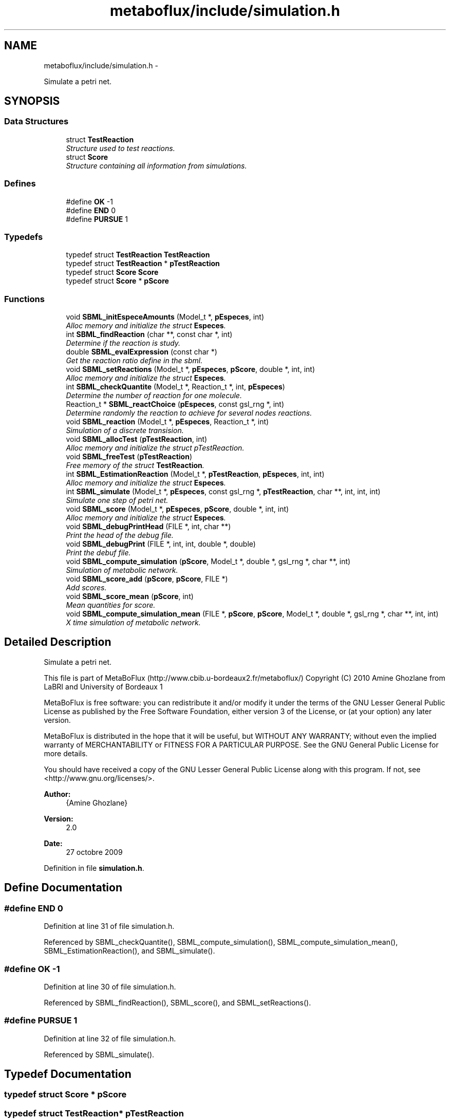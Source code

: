 .TH "metaboflux/include/simulation.h" 3 "Wed Apr 27 2011" "Version 2.0" "MetaboFlux" \" -*- nroff -*-
.ad l
.nh
.SH NAME
metaboflux/include/simulation.h \- 
.PP
Simulate a petri net.  

.SH SYNOPSIS
.br
.PP
.SS "Data Structures"

.in +1c
.ti -1c
.RI "struct \fBTestReaction\fP"
.br
.RI "\fIStructure used to test reactions. \fP"
.ti -1c
.RI "struct \fBScore\fP"
.br
.RI "\fIStructure containing all information from simulations. \fP"
.in -1c
.SS "Defines"

.in +1c
.ti -1c
.RI "#define \fBOK\fP   -1"
.br
.ti -1c
.RI "#define \fBEND\fP   0"
.br
.ti -1c
.RI "#define \fBPURSUE\fP   1"
.br
.in -1c
.SS "Typedefs"

.in +1c
.ti -1c
.RI "typedef struct \fBTestReaction\fP \fBTestReaction\fP"
.br
.ti -1c
.RI "typedef struct \fBTestReaction\fP * \fBpTestReaction\fP"
.br
.ti -1c
.RI "typedef struct \fBScore\fP \fBScore\fP"
.br
.ti -1c
.RI "typedef struct \fBScore\fP * \fBpScore\fP"
.br
.in -1c
.SS "Functions"

.in +1c
.ti -1c
.RI "void \fBSBML_initEspeceAmounts\fP (Model_t *, \fBpEspeces\fP, int)"
.br
.RI "\fIAlloc memory and initialize the struct \fBEspeces\fP. \fP"
.ti -1c
.RI "int \fBSBML_findReaction\fP (char **, const char *, int)"
.br
.RI "\fIDetermine if the reaction is study. \fP"
.ti -1c
.RI "double \fBSBML_evalExpression\fP (const char *)"
.br
.RI "\fIGet the reaction ratio define in the sbml. \fP"
.ti -1c
.RI "void \fBSBML_setReactions\fP (Model_t *, \fBpEspeces\fP, \fBpScore\fP, double *, int, int)"
.br
.RI "\fIAlloc memory and initialize the struct \fBEspeces\fP. \fP"
.ti -1c
.RI "int \fBSBML_checkQuantite\fP (Model_t *, Reaction_t *, int, \fBpEspeces\fP)"
.br
.RI "\fIDetermine the number of reaction for one molecule. \fP"
.ti -1c
.RI "Reaction_t * \fBSBML_reactChoice\fP (\fBpEspeces\fP, const gsl_rng *, int)"
.br
.RI "\fIDetermine randomly the reaction to achieve for several nodes reactions. \fP"
.ti -1c
.RI "void \fBSBML_reaction\fP (Model_t *, \fBpEspeces\fP, Reaction_t *, int)"
.br
.RI "\fISimulation of a discrete transision. \fP"
.ti -1c
.RI "void \fBSBML_allocTest\fP (\fBpTestReaction\fP, int)"
.br
.RI "\fIAlloc memory and initialize the struct pTestReaction. \fP"
.ti -1c
.RI "void \fBSBML_freeTest\fP (\fBpTestReaction\fP)"
.br
.RI "\fIFree memory of the struct \fBTestReaction\fP. \fP"
.ti -1c
.RI "int \fBSBML_EstimationReaction\fP (Model_t *, \fBpTestReaction\fP, \fBpEspeces\fP, int, int)"
.br
.RI "\fIAlloc memory and initialize the struct \fBEspeces\fP. \fP"
.ti -1c
.RI "int \fBSBML_simulate\fP (Model_t *, \fBpEspeces\fP, const gsl_rng *, \fBpTestReaction\fP, char **, int, int, int)"
.br
.RI "\fISimulate one step of petri net. \fP"
.ti -1c
.RI "void \fBSBML_score\fP (Model_t *, \fBpEspeces\fP, \fBpScore\fP, double *, int, int)"
.br
.RI "\fIAlloc memory and initialize the struct \fBEspeces\fP. \fP"
.ti -1c
.RI "void \fBSBML_debugPrintHead\fP (FILE *, int, char **)"
.br
.RI "\fIPrint the head of the debug file. \fP"
.ti -1c
.RI "void \fBSBML_debugPrint\fP (FILE *, int, int, double *, double)"
.br
.RI "\fIPrint the debuf file. \fP"
.ti -1c
.RI "void \fBSBML_compute_simulation\fP (\fBpScore\fP, Model_t *, double *, gsl_rng *, char **, int)"
.br
.RI "\fISimulation of metabolic network. \fP"
.ti -1c
.RI "void \fBSBML_score_add\fP (\fBpScore\fP, \fBpScore\fP, FILE *)"
.br
.RI "\fIAdd scores. \fP"
.ti -1c
.RI "void \fBSBML_score_mean\fP (\fBpScore\fP, int)"
.br
.RI "\fIMean quantities for score. \fP"
.ti -1c
.RI "void \fBSBML_compute_simulation_mean\fP (FILE *, \fBpScore\fP, \fBpScore\fP, Model_t *, double *, gsl_rng *, char **, int, int)"
.br
.RI "\fIX time simulation of metabolic network. \fP"
.in -1c
.SH "Detailed Description"
.PP 
Simulate a petri net. 

This file is part of MetaBoFlux (http://www.cbib.u-bordeaux2.fr/metaboflux/) Copyright (C) 2010 Amine Ghozlane from LaBRI and University of Bordeaux 1
.PP
MetaBoFlux is free software: you can redistribute it and/or modify it under the terms of the GNU Lesser General Public License as published by the Free Software Foundation, either version 3 of the License, or (at your option) any later version.
.PP
MetaBoFlux is distributed in the hope that it will be useful, but WITHOUT ANY WARRANTY; without even the implied warranty of MERCHANTABILITY or FITNESS FOR A PARTICULAR PURPOSE. See the GNU General Public License for more details.
.PP
You should have received a copy of the GNU Lesser General Public License along with this program. If not, see <http://www.gnu.org/licenses/>.
.PP
\fBAuthor:\fP
.RS 4
{Amine Ghozlane} 
.RE
.PP
\fBVersion:\fP
.RS 4
2.0 
.RE
.PP
\fBDate:\fP
.RS 4
27 octobre 2009 
.RE
.PP

.PP
Definition in file \fBsimulation.h\fP.
.SH "Define Documentation"
.PP 
.SS "#define END   0"
.PP
Definition at line 31 of file simulation.h.
.PP
Referenced by SBML_checkQuantite(), SBML_compute_simulation(), SBML_compute_simulation_mean(), SBML_EstimationReaction(), and SBML_simulate().
.SS "#define OK   -1"
.PP
Definition at line 30 of file simulation.h.
.PP
Referenced by SBML_findReaction(), SBML_score(), and SBML_setReactions().
.SS "#define PURSUE   1"
.PP
Definition at line 32 of file simulation.h.
.PP
Referenced by SBML_simulate().
.SH "Typedef Documentation"
.PP 
.SS "typedef struct \fBScore\fP * \fBpScore\fP"
.SS "typedef struct \fBTestReaction\fP* \fBpTestReaction\fP"
.SS "typedef struct \fBScore\fP \fBScore\fP"
.SS "typedef struct \fBTestReaction\fP \fBTestReaction\fP"
.SH "Function Documentation"
.PP 
.SS "void SBML_allocTest (\fBpTestReaction\fPT, intnbReactions)"
.PP
Alloc memory and initialize the struct pTestReaction. \fBAuthor:\fP
.RS 4
Amine Ghozlane 
.RE
.PP
\fBParameters:\fP
.RS 4
\fIT\fP Empty struct \fBTestReaction\fP 
.br
\fInbReactions\fP Number of reactions 
.RE
.PP

.PP
Definition at line 279 of file simulation.c.
.PP
References TestReaction::minStepTab, and TestReaction::tabReactions.
.PP
Referenced by SBML_simulate().
.SS "int SBML_checkQuantite (Model_t *mod, Reaction_t *react, intnbEspeces, \fBpEspeces\fPmolecules)"
.PP
Determine the number of reaction for one molecule. \fBAuthor:\fP
.RS 4
Amine Ghozlane 
.RE
.PP
\fBParameters:\fP
.RS 4
\fImod\fP Model of the SBML file 
.br
\fIreact\fP \fBReaction\fP id 
.br
\fInbEspeces\fP Number of molecules 
.br
\fImolecules\fP Struct \fBEspeces\fP 
.RE
.PP
\fBReturns:\fP
.RS 4
Number of reaction for one molecule 
.RE
.PP

.PP
Definition at line 158 of file simulation.c.
.PP
References END, Especes_find(), and Especes_getQuantite().
.PP
Referenced by SBML_EstimationReaction(), and SBML_simulate().
.SS "void SBML_compute_simulation (\fBpScore\fPresult, Model_t *mod, double *reactions_ratio, gsl_rng *r, char **banned, intnbBanned)"
.PP
Simulation of metabolic network. \fBAuthor:\fP
.RS 4
Amine Ghozlane 
.RE
.PP
\fBParameters:\fP
.RS 4
\fIresult\fP Struct \fBScore\fP 
.br
\fImod\fP Model of the SBML file 
.br
\fIreactions_ratio\fP List of computed reaction ratio 
.br
\fIr\fP Random number generator 
.br
\fIbanned\fP List of banned compound 
.br
\fInbBanned\fP Number of banned compound 
.RE
.PP

.PP
Definition at line 515 of file simulation.c.
.PP
References END, Especes_alloc(), Especes_free(), SBML_initEspeceAmounts(), SBML_score(), SBML_setReactions(), SBML_simulate(), Score::tailleReactions, and Score::tailleSpecies.
.PP
Referenced by Sd_compute_simulation().
.SS "void SBML_compute_simulation_mean (FILE *debugFile, \fBpScore\fPresult, \fBpScore\fPresult_temp, Model_t *mod, double *reactions_ratio, gsl_rng *r, char **banned, intnbBanned, intnb_simulation)"
.PP
X time simulation of metabolic network. \fBAuthor:\fP
.RS 4
Amine Ghozlane 
.RE
.PP
\fBParameters:\fP
.RS 4
\fIdebugFile\fP File use for debug 
.br
\fIresult\fP Struct \fBScore\fP used for all the simulation 
.br
\fIresult_temp\fP Struct \fBScore\fP used at each simulation step 
.br
\fImod\fP Model of the SBML file 
.br
\fIreactions_ratio\fP List of computed reaction ratio 
.br
\fIr\fP Random number generator 
.br
\fIbanned\fP List of banned compound 
.br
\fInbBanned\fP Number of banned compound 
.br
\fInb_simulation\fP Number of simulation step 
.RE
.PP

.PP
Definition at line 614 of file simulation.c.
.PP
References END, Especes_alloc(), Especes_free(), SBML_initEspeceAmounts(), SBML_score(), SBML_score_add(), SBML_score_mean(), SBML_setReactions(), and SBML_simulate().
.PP
Referenced by Min_my_f(), Mod_compute_modeling(), and Recuit_energyFunction().
.SS "void SBML_debugPrint (FILE *debugFile, inttailleSpecies, inttaille, double *quantite, doubleresult)"
.PP
Print the debuf file. \fBAuthor:\fP
.RS 4
Amine Ghozlane 
.RE
.PP
\fBParameters:\fP
.RS 4
\fIdebugFile\fP File use for debug 
.br
\fItailleSpecies\fP Number of molecules 
.br
\fItaille\fP Number of molecules/reactions 
.br
\fIquantite\fP Quantity of molecules/reactions 
.br
\fIresult\fP Energy value 
.RE
.PP

.PP
Definition at line 486 of file simulation.c.
.PP
Referenced by Min_my_f(), Mod_compute_modeling(), Recuit_energyFunction(), SBML_score_add(), and Sd_compute_simulation().
.SS "void SBML_debugPrintHead (FILE *debugFile, inttaille, char **name)"
.PP
Print the head of the debug file. \fBAuthor:\fP
.RS 4
Amine Ghozlane 
.RE
.PP
\fBParameters:\fP
.RS 4
\fIdebugFile\fP File use for debug 
.br
\fItaille\fP Number of molecules/reactions 
.br
\fIname\fP List of molecules/reactions 
.RE
.PP

.PP
Definition at line 465 of file simulation.c.
.PP
Referenced by SBML_score_add(), and Sd_compute_simulation().
.SS "int SBML_EstimationReaction (Model_t *mod, \fBpTestReaction\fPT, \fBpEspeces\fPmolecules, intref, intnbEspeces)"
.PP
Alloc memory and initialize the struct \fBEspeces\fP. \fBAuthor:\fP
.RS 4
Amine Ghozlane 
.RE
.PP
\fBParameters:\fP
.RS 4
\fImod\fP Model of the SBML file 
.br
\fIT\fP Struct \fBTestReaction\fP gives data on reaction 
.br
\fImolecules\fP Struct \fBEspeces\fP 
.br
\fIref\fP Number reference of one molecule 
.br
\fInbEspeces\fP Number of molecules 
.RE
.PP
\fBReturns:\fP
.RS 4
Estimated number of feasible step by reaction 
.RE
.PP

.PP
Definition at line 322 of file simulation.c.
.PP
References END, Reaction::link, TestReaction::minStepTab, SBML_checkQuantite(), Reaction::suivant, Especes::system, and TestReaction::tabReactions.
.PP
Referenced by SBML_simulate().
.SS "double SBML_evalExpression (const char *formule)"
.PP
Get the reaction ratio define in the sbml. \fBAuthor:\fP
.RS 4
Amine Ghozlane 
.RE
.PP
\fBParameters:\fP
.RS 4
\fIformule\fP Formule SBML 
.RE
.PP
\fBReturns:\fP
.RS 4
Return double value of the constraint 
.RE
.PP

.PP
Definition at line 88 of file simulation.c.
.PP
Referenced by SBML_score(), and SBML_setReactions().
.SS "int SBML_findReaction (char **reaction, const char *react, intnb_reaction)"
.PP
Determine if the reaction is study. \fBAuthor:\fP
.RS 4
Amine Ghozlane 
.RE
.PP
\fBParameters:\fP
.RS 4
\fIreaction\fP List of reactions 
.br
\fIreact\fP \fBReaction\fP of interest 
.br
\fInb_reaction\fP Number of reactions 
.RE
.PP
\fBReturns:\fP
.RS 4
Number of the molecules if it's study 
.RE
.PP

.PP
Definition at line 69 of file simulation.c.
.PP
References OK.
.PP
Referenced by SBML_score(), and SBML_setReactions().
.SS "void SBML_freeTest (\fBpTestReaction\fPT)"
.PP
Free memory of the struct \fBTestReaction\fP. \fBAuthor:\fP
.RS 4
Amine Ghozlane 
.RE
.PP
\fBParameters:\fP
.RS 4
\fIT\fP Struct \fBTestReaction\fP gives data on reaction 
.RE
.PP

.PP
Definition at line 304 of file simulation.c.
.PP
References TestReaction::minStepTab, and TestReaction::tabReactions.
.PP
Referenced by SBML_simulate().
.SS "void SBML_initEspeceAmounts (Model_t *mod, \fBpEspeces\fPmolecules, intnbEspeces)"
.PP
Alloc memory and initialize the struct \fBEspeces\fP. \fBAuthor:\fP
.RS 4
Amine Ghozlane 
.RE
.PP
\fBParameters:\fP
.RS 4
\fImod\fP Model of the SBML file 
.br
\fImolecules\fP Struct \fBEspeces\fP 
.br
\fInbEspeces\fP Number of molecules 
.RE
.PP

.PP
Definition at line 46 of file simulation.c.
.PP
References Especes_save().
.PP
Referenced by SBML_compute_simulation(), and SBML_compute_simulation_mean().
.SS "Reaction_t* SBML_reactChoice (\fBpEspeces\fPmolecules, const gsl_rng *r, intref)"
.PP
Determine randomly the reaction to achieve for several nodes reactions. \fBAuthor:\fP
.RS 4
Amine Ghozlane 
.RE
.PP
\fBParameters:\fP
.RS 4
\fImolecules\fP Struct \fBEspeces\fP 
.br
\fIr\fP Random number generator 
.br
\fIref\fP Number reference of one molecule 
.RE
.PP
\fBReturns:\fP
.RS 4
Id of the selected reaction 
.RE
.PP

.PP
Definition at line 206 of file simulation.c.
.PP
References Reaction::link, Reaction::ratio, Reaction::suivant, and Especes::system.
.PP
Referenced by SBML_simulate().
.SS "void SBML_reaction (Model_t *mod, \fBpEspeces\fPmolecules, Reaction_t *react, intnbEspeces)"
.PP
Simulation of a discrete transision. \fBAuthor:\fP
.RS 4
Amine Ghozlane 
.RE
.PP
\fBParameters:\fP
.RS 4
\fImod\fP Model of the SBML file 
.br
\fImolecules\fP Struct \fBEspeces\fP 
.br
\fIreact\fP \fBReaction\fP id 
.br
\fInbEspeces\fP Number of molecules 
.RE
.PP

.PP
Definition at line 244 of file simulation.c.
.PP
References Especes_find(), Especes_getQuantite(), and Especes_setQuantite().
.PP
Referenced by SBML_simulate().
.SS "void SBML_score (Model_t *mod, \fBpEspeces\fPmolecules, \fBpScore\fPresult, double *reactions_ratio, intnbReactions, intnbEspeces)"
.PP
Alloc memory and initialize the struct \fBEspeces\fP. \fBAuthor:\fP
.RS 4
Amine Ghozlane 
.RE
.PP
\fBParameters:\fP
.RS 4
\fImod\fP Model of the SBML file 
.br
\fImolecules\fP Struct \fBEspeces\fP 
.br
\fIresult\fP Struct \fBScore\fP 
.br
\fIreactions_ratio\fP List of computed reaction ratio 
.br
\fInbReactions\fP Number of reactions 
.br
\fInbEspeces\fP Number of molecules 
.RE
.PP

.PP
Definition at line 420 of file simulation.c.
.PP
References Especes_scoreSpecies(), Score::name, Score::nb_reaction, OK, Score::quantite, Score::reaction, SBML_evalExpression(), and SBML_findReaction().
.PP
Referenced by SBML_compute_simulation(), and SBML_compute_simulation_mean().
.SS "void SBML_score_add (\fBpScore\fPresult, \fBpScore\fPresult_temp, FILE *debugFile)"
.PP
Add scores. \fBAuthor:\fP
.RS 4
Amine Ghozlane 
.RE
.PP
\fBParameters:\fP
.RS 4
\fIresult\fP Struct \fBScore\fP used for all the simulation 
.br
\fIresult_temp\fP Struct \fBScore\fP used at each simulation step 
.br
\fIdebugFile\fP File use for debug 
.RE
.PP

.PP
Definition at line 560 of file simulation.c.
.PP
References Score::name, Score::quantite, SBML_debugPrint(), SBML_debugPrintHead(), Score::taille, and Score::tailleSpecies.
.PP
Referenced by SBML_compute_simulation_mean().
.SS "void SBML_score_mean (\fBpScore\fPresult, intn)"
.PP
Mean quantities for score. \fBAuthor:\fP
.RS 4
Amine Ghozlane 
.RE
.PP
\fBParameters:\fP
.RS 4
\fIresult\fP Struct \fBScore\fP 
.br
\fIn\fP Number of simulation step 
.RE
.PP

.PP
Definition at line 591 of file simulation.c.
.PP
References Score::quantite, and Score::taille.
.PP
Referenced by SBML_compute_simulation_mean().
.SS "void SBML_setReactions (Model_t *mod, \fBpEspeces\fPmolecules, \fBpScore\fPresult, double *reactions_ratio, intnbReactions, intnbEspeces)"
.PP
Alloc memory and initialize the struct \fBEspeces\fP. \fBAuthor:\fP
.RS 4
Amine Ghozlane 
.RE
.PP
\fBParameters:\fP
.RS 4
\fImod\fP Model of the SBML file 
.br
\fImolecules\fP Struct \fBEspeces\fP 
.br
\fIresult\fP Struct \fBScore\fP 
.br
\fIreactions_ratio\fP List of computed reaction ratio 
.br
\fInbReactions\fP Number of reaction 
.br
\fInbEspeces\fP Number of molecules 
.RE
.PP

.PP
Definition at line 105 of file simulation.c.
.PP
References Especes_allocReactions(), Especes_find(), Score::nb_reaction, OK, Score::reaction, SBML_evalExpression(), and SBML_findReaction().
.PP
Referenced by SBML_compute_simulation(), and SBML_compute_simulation_mean().
.SS "int SBML_simulate (Model_t *mod, \fBpEspeces\fPmolecules, const gsl_rng *r, \fBpTestReaction\fPT, char **banned, intnbBanned, intnbEspeces, intref)"
.PP
Simulate one step of petri net. \fBAuthor:\fP
.RS 4
Amine Ghozlane 
.RE
.PP
\fBParameters:\fP
.RS 4
\fImod\fP Model of the SBML file 
.br
\fImolecules\fP Struct \fBEspeces\fP 
.br
\fIr\fP Random number generator 
.br
\fIT\fP Struct \fBTestReaction\fP gives data on reaction 
.br
\fIbanned\fP List of banned compound 
.br
\fInbBanned\fP Number of banned compound 
.br
\fInbEspeces\fP Number of molecules 
.br
\fIref\fP Number reference of one molecule 
.RE
.PP
\fBReturns:\fP
.RS 4
Condition of stop/pursue 
.RE
.PP

.PP
Definition at line 356 of file simulation.c.
.PP
References END, Especes_getNbreactions(), Especes_getQuantite(), Reaction::link, PURSUE, SBML_allocTest(), SBML_checkQuantite(), SBML_EstimationReaction(), SBML_freeTest(), SBML_reactChoice(), SBML_reaction(), and Especes::system.
.PP
Referenced by SBML_compute_simulation(), and SBML_compute_simulation_mean().
.SH "Author"
.PP 
Generated automatically by Doxygen for MetaboFlux from the source code.
